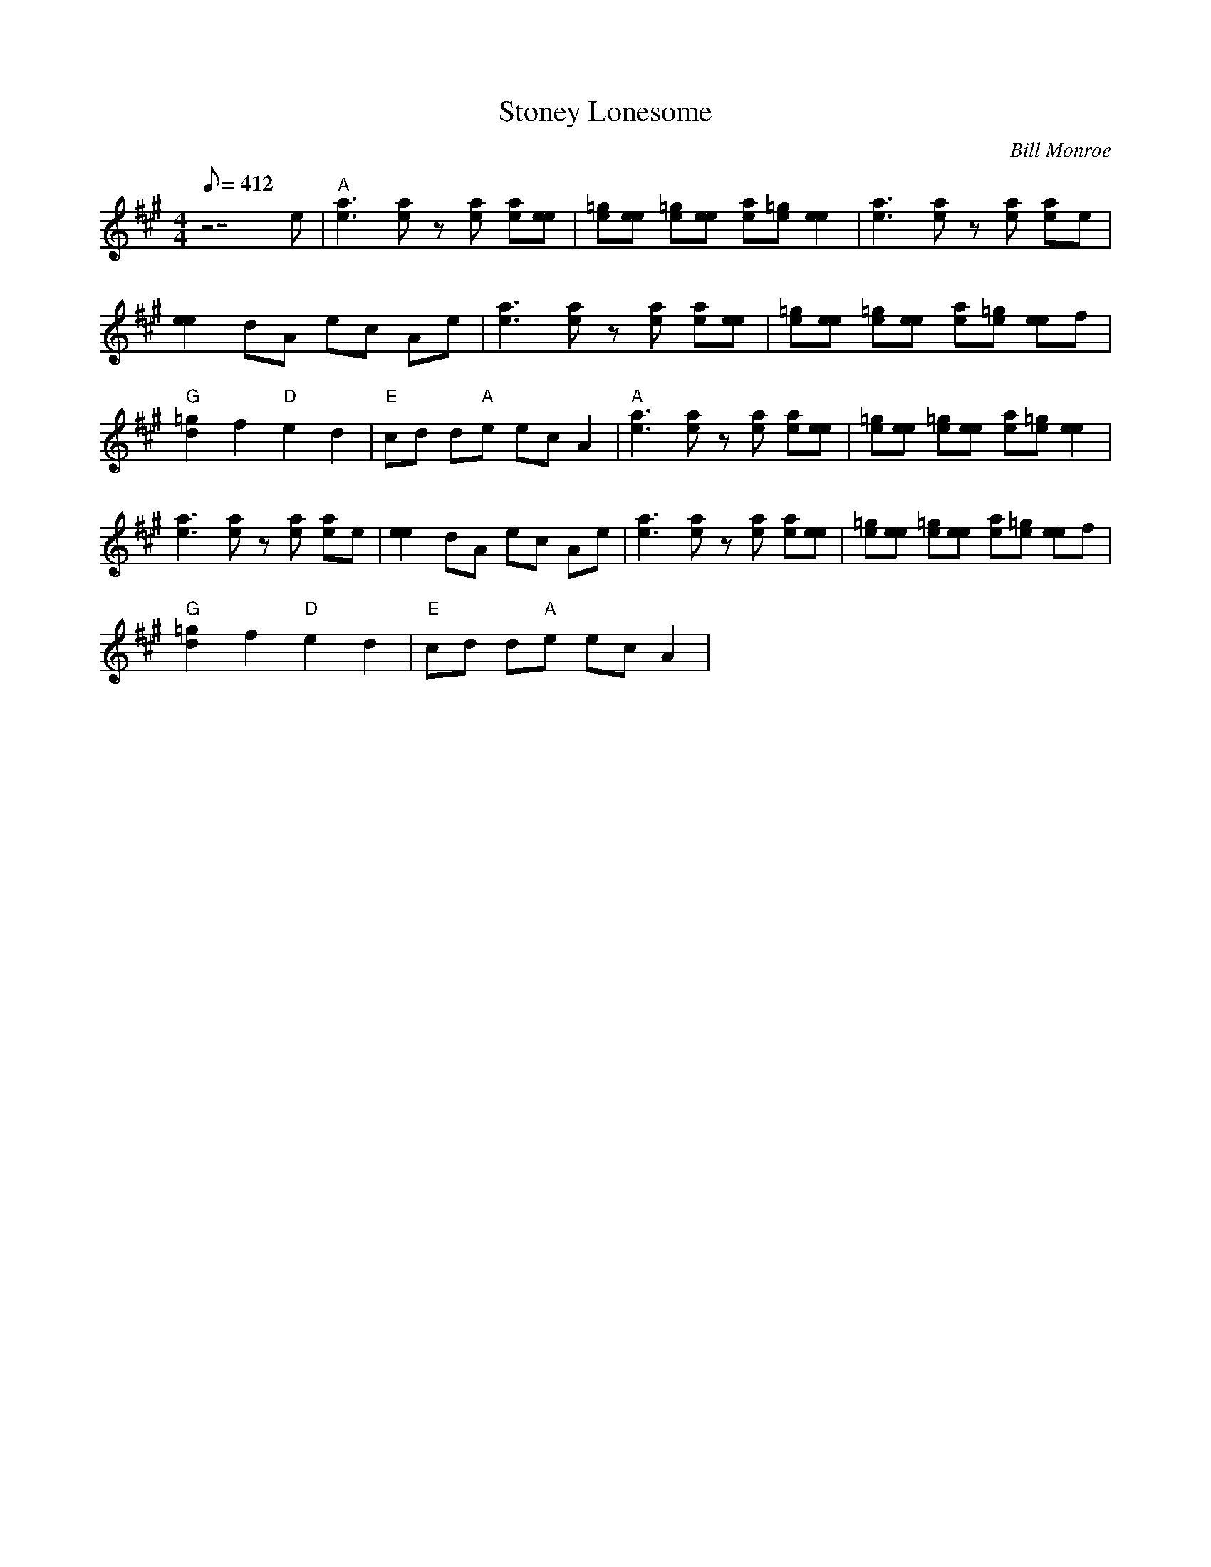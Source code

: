 X:25
T: Stoney Lonesome
C: Bill Monroe
S: MandoZine TablEdit Archives
Z: TablEdited by Mike Stangeland for MandoZine
L: 1/8
Q: 412
M: 4/4
K: A
 z7e | "A"[a3e3][ae] z[ae] [ae][ee] | [=ge][ee] [=ge][ee] [ae][=ge] [e2e2] | [a3e3][ae] z[ae] [ae]e |
 [e2e2] dA ec Ae | [a3e3][ae] z[ae] [ae][ee] | [=ge][ee] [=ge][ee] [ae][=ge] [ee]f |
 "G"[=g2d2] f2 "D"e2 d2 | "E"cd d"A"e ec A2 | "A"[a3e3][ae] z[ae] [ae][ee] | [=ge][ee] [=ge][ee] [ae][=ge] [e2e2] |
 [a3e3][ae] z[ae] [ae]e | [e2e2] dA ec Ae | [a3e3][ae] z[ae] [ae][ee] | [=ge][ee] [=ge][ee] [ae][=ge] [ee]f |
 "G"[=g2d2] f2 "D"e2 d2 | "E"cd d"A"e ec A2 |
